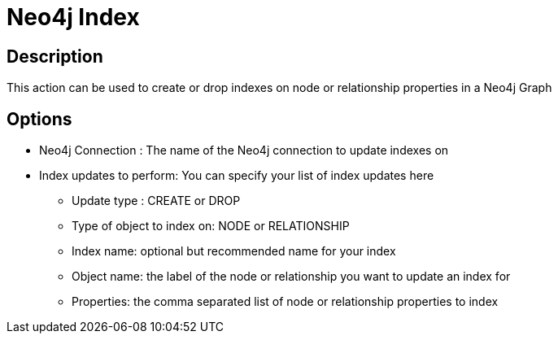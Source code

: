 ////
Licensed to the Apache Software Foundation (ASF) under one
or more contributor license agreements.  See the NOTICE file
distributed with this work for additional information
regarding copyright ownership.  The ASF licenses this file
to you under the Apache License, Version 2.0 (the
"License"); you may not use this file except in compliance
with the License.  You may obtain a copy of the License at
  http://www.apache.org/licenses/LICENSE-2.0
Unless required by applicable law or agreed to in writing,
software distributed under the License is distributed on an
"AS IS" BASIS, WITHOUT WARRANTIES OR CONDITIONS OF ANY
KIND, either express or implied.  See the License for the
specific language governing permissions and limitations
under the License.
////
:documentationPath: /workflow/actions/
:language: en_US

= Neo4j Index

== Description

This action can be used to create or drop indexes on node or relationship properties in a Neo4j Graph

== Options

* Neo4j Connection : The name of the Neo4j connection to update indexes on
* Index updates to perform: You can specify your list of index updates here
** Update type : CREATE or DROP
** Type of object to index on: NODE or RELATIONSHIP
** Index name: optional but recommended name for your index
** Object name: the label of the node or relationship you want to update an index for
** Properties: the comma separated list of node or relationship properties to index


